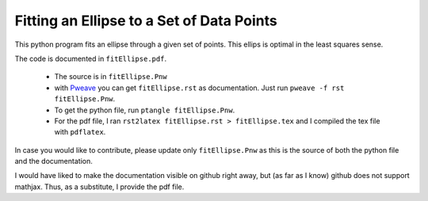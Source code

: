 ===============================================
Fitting an Ellipse to a Set of Data Points
===============================================

This python program fits an  ellipse through a given set of points.
This ellips is optimal in the least squares sense.

The code is documented in ``fitEllipse.pdf``.

  * The source is in ``fitEllipse.Pnw``
  * with `Pweave <http://mpastell.com/pweave/>`_ you can get
    ``fitEllipse.rst`` as documentation. Just run ``pweave -f rst
    fitEllipse.Pnw``.
  * To get the python file, run ``ptangle fitEllipse.Pnw``.
  * For the pdf file, I ran ``rst2latex fitEllipse.rst >
    fitEllipse.tex`` and I compiled the tex file with ``pdflatex``.

In case you would like to contribute, please update only
``fitEllipse.Pnw`` as this is the source of both the python file and
the documentation.

I would have liked to make the documentation visible on github right
away, but (as far as I know) github does not support mathjax. Thus, as
a substitute, I provide the pdf file.
